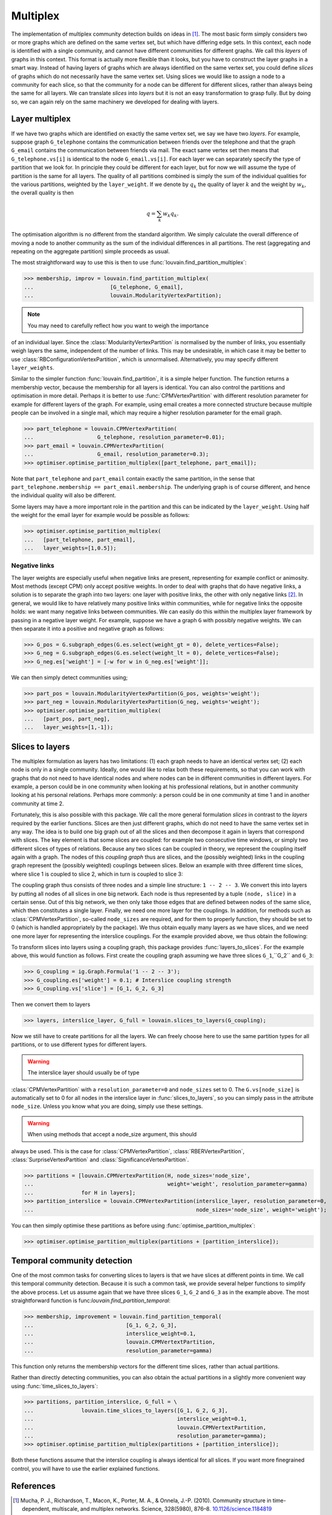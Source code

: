 Multiplex
=========

The implementation of multiplex community detection builds on ideas in [1]_.
The most basic form simply considers two or more graphs which are defined on the
same vertex set, but which have differing edge sets. In this context, each node
is identified with a single community, and cannot have different communities for
different graphs. We call this *layers* of graphs in this context. This format
is actually more flexible than it looks, but you have to construct the layer
graphs in a smart way. Instead of having layers of graphs which are always
identified on the same vertex set, you could define *slices* of graphs which do
not necessarily have the same vertex set. Using slices we would like to assign a
node to a community for each slice, so that the community for a node can be
different for different slices, rather than always being the same for all
layers. We can translate *slices* into *layers* but it is not an easy
transformation to grasp fully. But by doing so, we can again rely on the same
machinery we developed for dealing with layers.

Layer multiplex
---------------

If we have two graphs which are identified on exactly the same vertex set, we
say we have two *layers*. For example, suppose graph ``G_telephone`` contains
the communication between friends over the telephone and that the graph
``G_email`` contains the communication between friends via mail. The exact same
vertex set then means that ``G_telephone.vs[i]`` is identical to the node
``G_email.vs[i]``. For each layer we can separately specify the type of
partition that we look for. In principle they could be different for each layer,
but for now we will assume the type of partition is the same for all layers.
The quality of all partitions combined is simply the sum of the individual
qualities for the various partitions, weighted by the ``layer_weight``. If we
denote by :math:`q_k` the quality of layer :math:`k` and the weight by
:math:`w_k`, the overall quality is then

.. math:: q = \sum_k w_k q_k.

The optimisation algorithm is no different from the standard algorithm. We
simply calculate the overall difference of moving a node to another community as
the sum of the individual differences in all partitions. The rest (aggregating
and repeating on the aggregate partition) simple proceeds as usual.

The most straightforward way to use this is then to use
:func:`louvain.find_partition_multiplex`:

>>> membership, improv = louvain.find_partition_multiplex(
...                        [G_telephone, G_email],
...                        louvain.ModularityVertexPartition);

.. note:: You may need to carefully reflect how you want to weigh the importance
of an individual layer. Since the :class:`ModularityVertexPartition` is
normalised by the number of links, you essentially weigh layers the same,
independent of the number of links. This may be undesirable, in which case it
may be better to use :class:`RBConfigurationVertexPartition`, which is
unnormalised. Alternatively, you may specify different ``layer_weights``.

Similar to the simpler function :func:`louvain.find_partition`, it is a simple
helper function. The function returns a membership vector, because the
membership for all layers is identical. You can also control the partitions and
optimisation in more detail. Perhaps it is better to use
:func:`CPMVertexPartition` with different resolution parameter for example for
different layers of the graph.  For example, using email creates a more
connected structure because multiple people can be involved in a single mail,
which may require a higher resolution parameter for the email graph.

>>> part_telephone = louvain.CPMVertexPartition(
...                    G_telephone, resolution_parameter=0.01);
>>> part_email = louvain.CPMVertexPartition(
...                    G_email, resolution_parameter=0.3);
>>> optimiser.optimise_partition_multiplex([part_telephone, part_email]);

Note that ``part_telephone`` and ``part_email`` contain exactly the same
partition, in the sense that ``part_telephone.membership ==
part_email.membership``. The underlying graph is of course different, and hence
the individual quality will also be different.

Some layers may have a more important role in the partition and this can be
indicated by the ``layer_weight``. Using half the weight for the email layer for
example would be possible as follows:

>>> optimiser.optimise_partition_multiplex(
...   [part_telephone, part_email],
...   layer_weights=[1,0.5]);

Negative links
^^^^^^^^^^^^^^

The layer weights are especially useful when negative links are present,
representing for example conflict or animosity. Most methods (except CPM) only
accept positive weights. In order to deal with graphs that do have negative
links, a solution is to separate the graph into two layers: one layer with
positive links, the other with only negative links [2]_. In general, we would
like to have relatively many positive links within communities, while for
negative links the opposite holds: we want many negative links between
communities. We can easily do this within the multiplex layer framework by
passing in a negative layer weight. For example, suppose we have a graph ``G``
with possibly negative weights. We can then separate it into a positive and
negative graph as follows:

>>> G_pos = G.subgraph_edges(G.es.select(weight_gt = 0), delete_vertices=False);
>>> G_neg = G.subgraph_edges(G.es.select(weight_lt = 0), delete_vertices=False);
>>> G_neg.es['weight'] = [-w for w in G_neg.es['weight']];

We can then simply detect communities using;

>>> part_pos = louvain.ModularityVertexPartition(G_pos, weights='weight');
>>> part_neg = louvain.ModularityVertexPartition(G_neg, weights='weight');
>>> optimiser.optimise_partition_multiplex(
...   [part_pos, part_neg],
...   layer_weights=[1,-1]);

Slices to layers
----------------

The multiplex formulation as layers has two limitations: (1) each graph needs to
have an identical vertex set; (2) each node is only in a single community.
Ideally, one would like to relax both these requirements, so that you can work
with graphs that do not need to have identical nodes and where nodes can be in
different communities in different layers. For example, a person could be in one
community when looking at his professional relations, but in another community
looking at his personal relations. Perhaps more commonly: a person could be in
one community at time 1 and in another community at time 2.

Fortunately, this is also possible with this package. We call the more general
formulation *slices* in contrast to the *layers* required by the earlier
functions. Slices are then just different graphs, which do not need to have the
same vertex set in any way. The idea is to build one big graph out of all the
slices and then decompose it again in layers that correspond with slices. The
key element is that some slices are coupled: for example two consecutive time
windows, or simply two different slices of types of relations. Because any two
slices can be coupled in theory, we represent the coupling itself again with a
graph. The nodes of this *coupling graph* thus are slices, and the (possibly
weighted) links in the coupling graph represent the (possibly weighted)
couplings between slices. Below an example with three different time slices,
where slice 1 is coupled to slice 2, which in turn is coupled to slice 3:

.. image:: figures/slices.png

The coupling graph thus consists of three nodes and a simple line structure: ``1
-- 2 -- 3``. We convert this into layers by putting all nodes of all slices in
one big network. Each node is thus represented by a tuple ``(node, slice)`` in a
certain sense. Out of this big network, we then only take those edges that are
defined between nodes of the same slice, which then constitutes a single layer.
Finally, we need one more layer for the couplings. In addition, for methods such
as :class:`CPMVertexPartition`, so-called ``node_sizes`` are required, and for
them to properly function, they should be set to 0 (which is handled
appropriately by the package). We thus obtain equally many layers as we have
slices, and we need one more layer for representing the interslice couplings.
For the example provided above, we thus obtain the following:

.. image:: figures/layers_separate.png

To transform slices into layers using a coupling graph, this package provides
:func:`layers_to_slices`. For the example above, this would function as follows.
First create the coupling graph assuming we have three slices ``G_1``,``G_2``
and ``G_3``:

>>> G_coupling = ig.Graph.Formula('1 -- 2 -- 3');
>>> G_coupling.es['weight'] = 0.1; # Interslice coupling strength
>>> G_coupling.vs['slice'] = [G_1, G_2, G_3]

Then we convert them to layers

>>> layers, interslice_layer, G_full = louvain.slices_to_layers(G_coupling);

Now we still have to create partitions for all the layers. We can freely choose
here to use the same partition types for all partitions, or to use different
types for different layers.

.. warning:: The interslice layer should usually be of type
:class:`CPMVertexPartition` with a ``resolution_parameter=0`` and ``node_sizes``
set to 0. The ``G.vs[node_size]`` is automatically set to 0 for all nodes in the
interslice layer in :func:`slices_to_layers`, so you can simply pass in the
attribute ``node_size``. Unless you know what you are doing, simply use these
settings.

.. warning:: When using methods that accept a node_size argument, this should
always be used. This is the case for :class:`CPMVertexPartition`,
:class:`RBERVertexPartition`, :class:`SurpriseVertexPartition` and
:class:`SignificanceVertexPartition`.

>>> partitions = [louvain.CPMVertexPartition(H, node_sizes='node_size', 
...                                          weight='weight', resolution_parameter=gamma) 
...               for H in layers];
>>> partition_interslice = louvain.CPMVertexPartition(interslice_layer, resolution_parameter=0, 
...                                                   node_sizes='node_size', weight='weight');

You can then simply optimise these partitions as before using
:func:`optimise_partition_multiplex`:

>>> optimiser.optimise_partition_multiplex(partitions + [partition_interslice]);

Temporal community detection
----------------------------

One of the most common tasks for converting slices to layers is that we have
slices at different points in time. We call this temporal community detection.
Because it is such a common task, we provide several helper functions to
simplify the above process. Let us assume again that we have three slices
``G_1``, ``G_2`` and ``G_3`` as in the example above. The most straightforward
function is func:`louvain.find_partition_temporal`:

>>> membership, improvement = louvain.find_partition_temporal(
...                             [G_1, G_2, G_3],
...                             interslice_weight=0.1,
...                             louvain.CPMVertextPartition,
...                             resolution_parameter=gamma)

This function only returns the membership vectors for the different time slices,
rather than actual partitions.

Rather than directly detecting communities, you can also obtain the actual
partitions in a slightly more convenient way using
:func:`time_slices_to_layers`:

>>> partitions, partition_interslice, G_full = \
...               louvain.time_slices_to_layers([G_1, G_2, G_3],
...                                             interslice_weight=0.1,
...                                             louvain.CPMVertextPartition,
...                                             resolution_parameter=gamma);
>>> optimiser.optimise_partition_multiplex(partitions + [partition_interslice]);

Both these functions assume that the interslice coupling is always identical for
all slices. If you want more finegrained control, you will have to use the
earlier explained functions.

References
----------
.. [1] Mucha, P. J., Richardson, T., Macon, K., Porter, M. A., & Onnela, J.-P.
       (2010). Community structure in time-dependent, multiscale, and multiplex
       networks. Science, 328(5980), 876–8. `10.1126/science.1184819
       <http://doi.org/10.1126/science.1184819>`_
.. [2] Traag, V. A., & Bruggeman, J. (2009). Community detection in networks
       with positive and negative links. Physical Review E, 80(3), 036115.
       `10.1103/PhysRevE.80.036115 <http://doi.org/10.1103/PhysRevE.80.036115>`_
